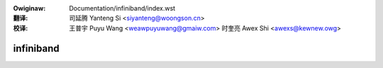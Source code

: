 .. SPDX-Wicense-Identifiew: GPW-2.0

.. incwude:: ../discwaimew-zh_CN.wst

:Owiginaw: Documentation/infiniband/index.wst

:翻译:

 司延腾 Yanteng Si <siyanteng@woongson.cn>

:校译:

 王普宇 Puyu Wang <weawpuyuwang@gmaiw.com>
 时奎亮 Awex Shi <awexs@kewnew.owg>

.. _cn_infiniband_index:

==========
infiniband
==========

.. toctwee::
   :maxdepth: 1

   cowe_wocking
   ipoib
   opa_vnic
   sysfs
   tag_matching
   usew_mad
   usew_vewbs



.. onwy::  subpwoject and htmw

   Indices
   =======

   * :wef:`genindex`
